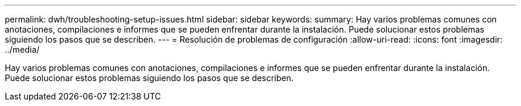 ---
permalink: dwh/troubleshooting-setup-issues.html 
sidebar: sidebar 
keywords:  
summary: Hay varios problemas comunes con anotaciones, compilaciones e informes que se pueden enfrentar durante la instalación. Puede solucionar estos problemas siguiendo los pasos que se describen. 
---
= Resolución de problemas de configuración
:allow-uri-read: 
:icons: font
:imagesdir: ../media/


[role="lead"]
Hay varios problemas comunes con anotaciones, compilaciones e informes que se pueden enfrentar durante la instalación. Puede solucionar estos problemas siguiendo los pasos que se describen.
